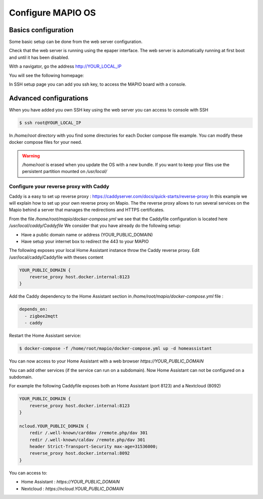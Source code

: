Configure MAPIO OS
===================

Basics configuration
---------------------

Some basic setup can be done from the web server configuration.

Check that the web server is running using the epaper interface.
The web server is automatically running at first boot and until it has been disabled.

With a navigator, go the address 
http://YOUR_LOCAL_IP

You will see the following homepage:

.. image:: ../images/webapp_home.png
   :width: 600

In SSH setup page you can add you ssh key, to access the MAPIO board with a console.

Advanced configurations
------------------------

When you have added you own SSH key using the web server you can access to console with SSH

.. code-block:: console

    $ ssh root@YOUR_LOCAL_IP


In */home/root* directory with you find some directories for each Docker compose file example.
You can modify these docker compose files for your need.

.. warning::
    */home/root* is erased when you update the OS with a new bundle. If you want to keep your files use the persistent partition mounted on */usr/local/*

Configure your reverse proxy with Caddy
^^^^^^^^^^^^^^^^^^^^^^^^^^^^^^^^^^^^^^^^

Caddy is a easy to set up reverse proxy : https://caddyserver.com/docs/quick-starts/reverse-proxy
In this example we will explain how to set up your own reverse proxy on Mapio.
The the reverse proxy allows to run several services on the Mapio behind a server that manages the redirections and HTTPS certificates.

From the file */home/root/mapio/docker-compose.yml* we see that the Caddyfile configuration is located here */usr/local/caddy/Caddyfile*
We consider that you have already do the following setup:

* Have a public domain name or address (YOUR_PUBLIC_DOMAIN)
* Have setup your internet box to redirect the 443 to your MAPIO

The following exposes your local Home Assistant instance throw the Caddy reverse proxy.
Edit /usr/local/caddy/Caddyfile with theses content

.. code-block:: console

    YOUR_PUBLIC_DOMAIN {
        reverse_proxy host.docker.internal:8123
    }

Add the Caddy dependency to the Home Assistant section in */home/root/mapio/docker-compose.yml* file : 

.. code-block:: console

    depends_on:
      - zigbee2mqtt
      - caddy

Restart the Home Assistant service:

.. code-block:: console

    $ docker-compose -f /home/root/mapio/docker-compose.yml up -d homeassistant


You can now access to your Home Assistant with a web browser *https://YOUR_PUBLIC_DOMAIN*

You can add other services (if the service can run on a subdomain). Now Home Assistant can not be configured on a subdomain.

For example the following Caddyfile exposes both an Home Assistant (port 8123) and a Nextcloud (8092)

.. code-block:: console

    YOUR_PUBLIC_DOMAIN {
        reverse_proxy host.docker.internal:8123
    }

    ncloud.YOUR_PUBLIC_DOMAIN {
        redir /.well-known/carddav /remote.php/dav 301
        redir /.well-known/caldav /remote.php/dav 301
        header Strict-Transport-Security max-age=31536000;
        reverse_proxy host.docker.internal:8092
    }

You can access to:

* Home Assistant : *https://YOUR_PUBLIC_DOMAIN*
* Nextcloud : *https://ncloud.YOUR_PUBLIC_DOMAIN*
